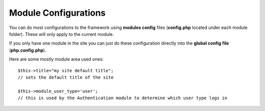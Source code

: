 Module Configurations
=====================

You can do most configurations to the framework using **modules config** files (**config.php** located under each module folder). These will only apply to the current module.

If you only have one module in the site you can just do these configuration directly into the **global config file** (**php.config.php**).

Here are some mostly module area used ones::
	
	$this->title="my site default title";
	// sets the default title of the site
	
	$this->module_user_type='user';
	// this is used by the Authentication module to determine which user type logs in
	